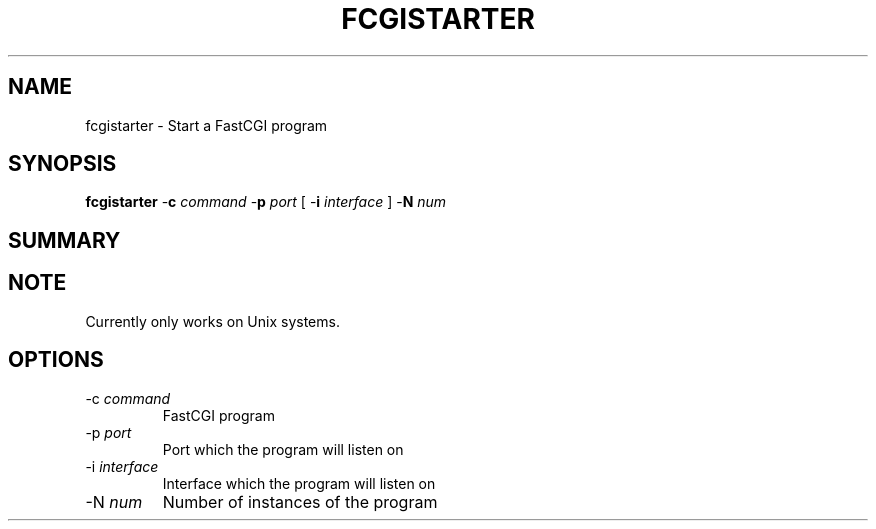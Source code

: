 .\" XXXXXXXXXXXXXXXXXXXXXXXXXXXXXXXXXXXXXXX
.\" DO NOT EDIT! Generated from XML source.
.\" XXXXXXXXXXXXXXXXXXXXXXXXXXXXXXXXXXXXXXX
.de Sh \" Subsection
.br
.if t .Sp
.ne 5
.PP
\fB\\$1\fR
.PP
..
.de Sp \" Vertical space (when we can't use .PP)
.if t .sp .5v
.if n .sp
..
.de Ip \" List item
.br
.ie \\n(.$>=3 .ne \\$3
.el .ne 3
.IP "\\$1" \\$2
..
.TH "FCGISTARTER" 8 "2018-04-21" "Apache HTTP Server" "fcgistarter"

.SH NAME
fcgistarter \- Start a FastCGI program

.SH "SYNOPSIS"
 
.PP
\fBfcgistarter\fR -\fBc\fR \fIcommand\fR -\fBp\fR \fIport\fR [ -\fBi\fR \fIinterface\fR ] -\fBN\fR \fInum\fR
 

.SH "SUMMARY"
 
.PP

 

.SH "NOTE"
 
.PP
Currently only works on Unix systems\&.
 
.SH "OPTIONS"
 
 
.TP
-c \fIcommand\fR
FastCGI program  
.TP
-p \fIport\fR
Port which the program will listen on  
.TP
-i \fIinterface\fR
Interface which the program will listen on  
.TP
-N \fInum\fR
Number of instances of the program  
 
